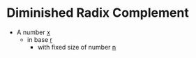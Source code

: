 * Diminished Radix Complement
 - A number __x__
  - in base __r__
   - with fixed size of number __n__
